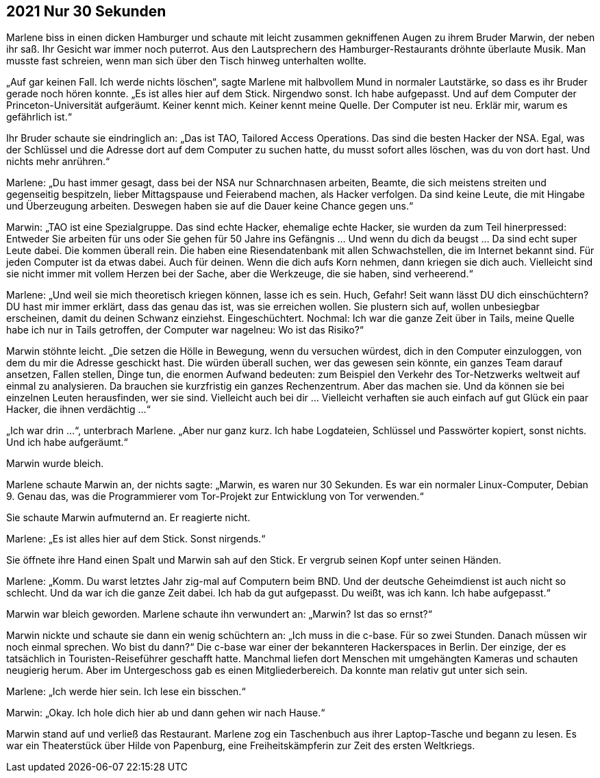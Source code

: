 == [big-number]#2021# Nur 30 Sekunden

[text-caps]#Marlene biss# in einen dicken Hamburger und schaute mit leicht zusammen gekniffenen Augen zu ihrem Bruder Marwin, der neben ihr saß.
Ihr Gesicht war immer noch puterrot.
Aus den Lautsprechern des Hamburger-Restaurants dröhnte überlaute Musik.
Man musste fast schreien, wenn man sich über den Tisch hinweg unterhalten wollte.

„Auf gar keinen Fall.
Ich werde nichts löschen“, sagte Marlene mit halbvollem Mund in normaler Lautstärke, so dass es ihr Bruder gerade noch hören konnte.
„Es ist alles hier auf dem Stick.
Nirgendwo sonst.
Ich habe aufgepasst.
Und auf dem Computer der Princeton-Universität aufgeräumt.
Keiner kennt mich.
Keiner kennt meine Quelle.
Der Computer ist neu.
Erklär mir, warum es gefährlich ist.“

Ihr Bruder schaute sie eindringlich an: „Das ist TAO, Tailored Access Operations.
Das sind die besten Hacker der NSA.
Egal, was der Schlüssel und die Adresse dort auf dem Computer zu suchen hatte, du musst sofort alles löschen, was du von dort hast.
Und nichts mehr anrühren.“

Marlene: „Du hast immer gesagt, dass bei der NSA nur Schnarchnasen arbeiten, Beamte, die sich meistens streiten und gegenseitig bespitzeln, lieber Mittagspause und Feierabend machen, als Hacker verfolgen.
Da sind keine Leute, die mit Hingabe und Überzeugung arbeiten.
Deswegen haben sie auf die Dauer keine Chance gegen uns.“

Marwin: „TAO ist eine Spezialgruppe.
Das sind echte Hacker, ehemalige echte Hacker, sie wurden da zum Teil hinerpressed: Entweder Sie arbeiten für uns oder Sie gehen für 50 Jahre ins Gefängnis … Und wenn du dich da beugst … Da sind echt super Leute dabei.
Die kommen überall rein.
Die haben eine Riesendatenbank mit allen Schwachstellen, die im Internet bekannt sind.
Für jeden Computer ist da etwas dabei.
Auch für deinen.
Wenn die dich aufs Korn nehmen, dann kriegen sie dich auch.
Vielleicht sind sie nicht immer mit vollem Herzen bei der Sache, aber die Werkzeuge, die sie haben, sind verheerend.“

Marlene: „Und weil sie mich theoretisch kriegen können, lasse ich es sein.
Huch, Gefahr! Seit wann lässt DU dich einschüchtern? DU hast mir immer erklärt, dass das genau das ist, was sie erreichen wollen.
Sie plustern sich auf, wollen unbesiegbar erscheinen, damit du deinen Schwanz einziehst.
Eingeschüchtert.
Nochmal: Ich war die ganze Zeit über in Tails, meine Quelle habe ich nur in Tails getroffen, der Computer war nagelneu: Wo ist das Risiko?“

Marwin stöhnte leicht.
„Die setzen die Hölle in Bewegung, wenn du versuchen würdest, dich in den Computer einzuloggen, von dem du mir die Adresse geschickt hast.
Die würden überall suchen, wer das gewesen sein könnte, ein ganzes Team darauf ansetzen, Fallen stellen, Dinge tun, die enormen Aufwand bedeuten: zum Beispiel den Verkehr des Tor-Netzwerks weltweit auf einmal zu analysieren.
Da brauchen sie kurzfristig ein ganzes Rechenzentrum.
Aber das machen sie.
Und da können sie bei einzelnen Leuten herausfinden, wer sie sind.
Vielleicht auch bei dir … Vielleicht verhaften sie auch einfach auf gut Glück ein paar Hacker, die ihnen verdächtig …“

„Ich war drin …“, unterbrach Marlene.
„Aber nur ganz kurz.
Ich habe Logdateien, Schlüssel und Passwörter kopiert, sonst nichts.
Und ich habe aufgeräumt.“

Marwin wurde bleich.

Marlene schaute Marwin an, der nichts sagte: „Marwin, es waren nur 30 Sekunden.
Es war ein normaler Linux-Computer, Debian 9.
Genau das, was die Programmierer vom Tor-Projekt zur Entwicklung von Tor verwenden.“

Sie schaute Marwin aufmuternd an.
Er reagierte nicht.

Marlene: „Es ist alles hier auf dem Stick.
Sonst nirgends.“

Sie öffnete ihre Hand einen Spalt und Marwin sah auf den Stick.
Er vergrub seinen Kopf unter seinen Händen.

Marlene: „Komm.
Du warst letztes Jahr zig-mal auf Computern beim BND.
Und der deutsche Geheimdienst ist auch nicht so schlecht.
Und da war ich die ganze Zeit dabei.
Ich hab da gut aufgepasst.
Du weißt, was ich kann.
Ich habe aufgepasst.“

Marwin war bleich geworden.
Marlene schaute ihn verwundert an: „Marwin? Ist das so ernst?“

Marwin nickte und schaute sie dann ein wenig schüchtern an: „Ich muss in die c-base.
Für so zwei Stunden.
Danach müssen wir noch einmal sprechen.
Wo bist du dann?“ Die c-base war einer der bekannteren Hackerspaces in Berlin.
Der einzige, der es tatsächlich in Touristen-Reiseführer geschafft hatte.
Manchmal liefen dort Menschen mit umgehängten Kameras und schauten neugierig herum.
Aber im Untergeschoss gab es einen Mitgliederbereich.
Da konnte man relativ gut unter sich sein.

Marlene: „Ich werde hier sein.
Ich lese ein bisschen.“

Marwin: „Okay.
Ich hole dich hier ab und dann gehen wir nach Hause.“

Marwin stand auf und verließ das Restaurant.
Marlene zog ein Taschenbuch aus ihrer Laptop-Tasche und begann zu lesen.
Es war ein Theaterstück über Hilde von Papenburg, eine Freiheitskämpferin zur Zeit des ersten Weltkriegs.
